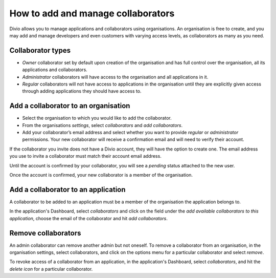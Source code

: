 .. _how-to-add-collaborator:

How to add and manage collaborators
====================================

Divio allows you to manage applications and collaborators using organisations. An organisation is free to create, and 
you may add and manage developers and even customers with varying access levels, as collaborators as many as you need.

Collaborator types
------------------

* *Owner* collaborator set by default upon creation of the organisation and has full control over the organisation, all
  its applications and collaborators.
* *Administrator* collaborators will have access to the organisation and all applications in it.  
* *Regular* collaborators will not have access to applications in the organisation until they are explicitly given
  access through adding applications they should have access to. 

Add a collaborator to an organisation
--------------------------------------

* Select the organisation to which you would like to add the collaborator.
* From the organisations *settings*, select *collaborators* and *add collaborators*. 
* Add your collaborator’s email address and select whether you want to provide *regular* or *administrator*
  permissions. Your new collaborator will receive a confirmation email and will need to verify their account. 

If the collaborator you invite does not have a Divio account, they will have the option to create one. The email address
you use to invite a collaborator must match their account email address.

Until the account is confirmed by your collaborator, you will see a *pending*  status attached to the new user.

Once the account is confirmed, your new collaborator is a member of the organisation. 


Add a collaborator to an application
------------------------------------

A collaborator to be added to an application must be a member of the organisation the application belongs to. 

In the application's Dashboard, select *collaborators* and click on the field under the *add available collaborators to 
this application*, choose the email of the collaborator and hit *add collaborators*.


Remove collaborators
--------------------

An admin collaborator can remove another admin but not oneself. To remove a collaborator from an organisation, in the
organisation settings, select collaborators, and click on the options menu for a particular collaborator and select
*remove*.

To revoke access of a collaborator from an application, in the application's Dashboard, select *collaborators*, and hit 
the *delete icon* for a particular collaborator.
